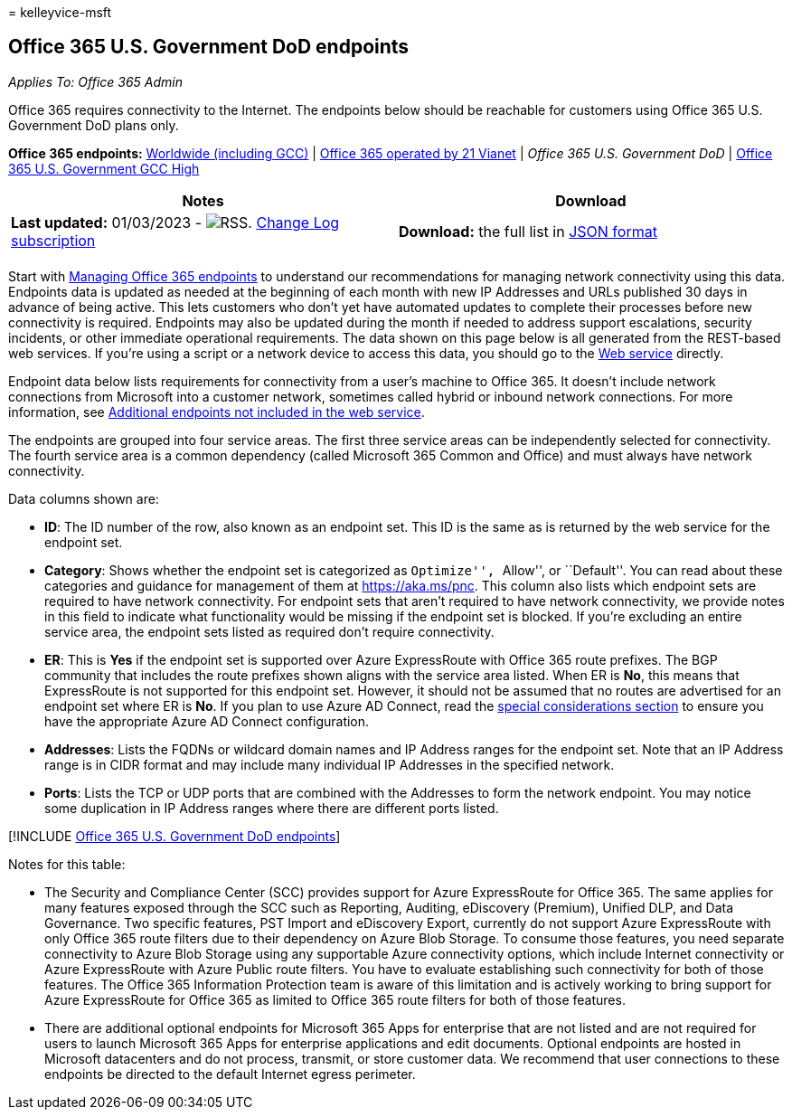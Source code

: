 = 
kelleyvice-msft

== Office 365 U.S. Government DoD endpoints

_Applies To: Office 365 Admin_

Office 365 requires connectivity to the Internet. The endpoints below
should be reachable for customers using Office 365 U.S. Government DoD
plans only.

*Office 365 endpoints:* link:urls-and-ip-address-ranges.md[Worldwide
(including GCC)] | link:urls-and-ip-address-ranges-21vianet.md[Office
365 operated by 21 Vianet] | _Office 365 U.S. Government DoD_ |
link:microsoft-365-u-s-government-gcc-high-endpoints.md[Office 365 U.S.
Government GCC High]

****

[width="100%",cols="50%,50%",options="header",]
|===
|Notes |Download
|*Last updated:* 01/03/2023 -
image:../media/5dc6bb29-25db-4f44-9580-77c735492c4b.png[RSS.]
https://endpoints.office.com/version/USGOVDoD?allversions=true&format=rss&clientrequestid=b10c5ed1-bad1-445f-b386-b919946339a7[Change
Log subscription] |*Download:* the full list in
https://endpoints.office.com/endpoints/USGOVDoD?clientrequestid=b10c5ed1-bad1-445f-b386-b919946339a7[JSON
format]

| |
|===

Start with link:managing-office-365-endpoints.md[Managing Office 365
endpoints] to understand our recommendations for managing network
connectivity using this data. Endpoints data is updated as needed at the
beginning of each month with new IP Addresses and URLs published 30 days
in advance of being active. This lets customers who don’t yet have
automated updates to complete their processes before new connectivity is
required. Endpoints may also be updated during the month if needed to
address support escalations, security incidents, or other immediate
operational requirements. The data shown on this page below is all
generated from the REST-based web services. If you’re using a script or
a network device to access this data, you should go to the
link:microsoft-365-ip-web-service.md[Web service] directly.

Endpoint data below lists requirements for connectivity from a user’s
machine to Office 365. It doesn’t include network connections from
Microsoft into a customer network, sometimes called hybrid or inbound
network connections. For more information, see
link:additional-office365-ip-addresses-and-urls.md[Additional endpoints
not included in the web service].

The endpoints are grouped into four service areas. The first three
service areas can be independently selected for connectivity. The fourth
service area is a common dependency (called Microsoft 365 Common and
Office) and must always have network connectivity.

Data columns shown are:

* *ID*: The ID number of the row, also known as an endpoint set. This ID
is the same as is returned by the web service for the endpoint set.
* *Category*: Shows whether the endpoint set is categorized as
``Optimize'', ``Allow'', or ``Default''. You can read about these
categories and guidance for management of them at
link:./microsoft-365-network-connectivity-principles.md[https://aka.ms/pnc].
This column also lists which endpoint sets are required to have network
connectivity. For endpoint sets that aren’t required to have network
connectivity, we provide notes in this field to indicate what
functionality would be missing if the endpoint set is blocked. If you’re
excluding an entire service area, the endpoint sets listed as required
don’t require connectivity.
* *ER*: This is *Yes* if the endpoint set is supported over Azure
ExpressRoute with Office 365 route prefixes. The BGP community that
includes the route prefixes shown aligns with the service area listed.
When ER is *No*, this means that ExpressRoute is not supported for this
endpoint set. However, it should not be assumed that no routes are
advertised for an endpoint set where ER is *No*. If you plan to use
Azure AD Connect, read the
link:/azure/active-directory/hybrid/reference-connect-instances#microsoft-azure-government[special
considerations section] to ensure you have the appropriate Azure AD
Connect configuration.
* *Addresses*: Lists the FQDNs or wildcard domain names and IP Address
ranges for the endpoint set. Note that an IP Address range is in CIDR
format and may include many individual IP Addresses in the specified
network.
* *Ports*: Lists the TCP or UDP ports that are combined with the
Addresses to form the network endpoint. You may notice some duplication
in IP Address ranges where there are different ports listed.

{empty}[!INCLUDE
link:../includes/office-365-u.s.-government-dod-endpoints.md[Office 365
U.S. Government DoD endpoints]]

Notes for this table:

* The Security and Compliance Center (SCC) provides support for Azure
ExpressRoute for Office 365. The same applies for many features exposed
through the SCC such as Reporting, Auditing, eDiscovery (Premium),
Unified DLP, and Data Governance. Two specific features, PST Import and
eDiscovery Export, currently do not support Azure ExpressRoute with only
Office 365 route filters due to their dependency on Azure Blob Storage.
To consume those features, you need separate connectivity to Azure Blob
Storage using any supportable Azure connectivity options, which include
Internet connectivity or Azure ExpressRoute with Azure Public route
filters. You have to evaluate establishing such connectivity for both of
those features. The Office 365 Information Protection team is aware of
this limitation and is actively working to bring support for Azure
ExpressRoute for Office 365 as limited to Office 365 route filters for
both of those features.
* There are additional optional endpoints for Microsoft 365 Apps for
enterprise that are not listed and are not required for users to launch
Microsoft 365 Apps for enterprise applications and edit documents.
Optional endpoints are hosted in Microsoft datacenters and do not
process, transmit, or store customer data. We recommend that user
connections to these endpoints be directed to the default Internet
egress perimeter.

